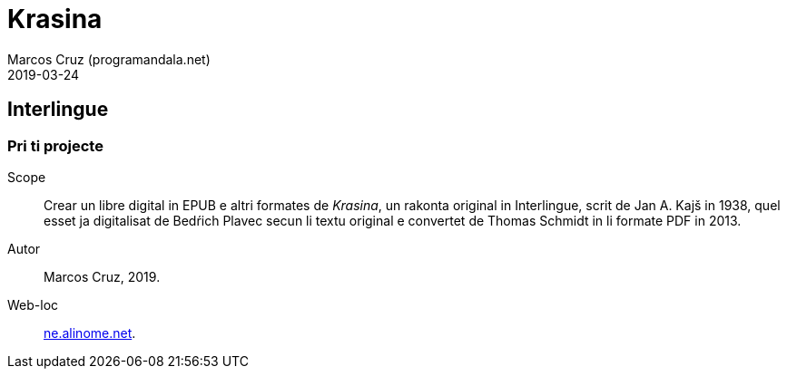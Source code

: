 = Krasina
:author: Marcos Cruz (programandala.net)
:revdate: 2019-03-24
// :toc:
// :toc-title: Contenete/Content

// This file is part of project
// _Krasina_
//
// by Marcos Cruz (programandala.net)
// http://ne.alinome.net
//
// This file is in Asciidoctor format
// (http//asciidoctor.org)
//
// Last modified 201903241445

== Interlingue

=== Pri ti projecte

Scope:: Crear un libre digital in EPUB e altri formates de _Krasina_,
un rakonta original in Interlingue, scrit de Jan A. Kajš in 1938, quel
esset ja digitalisat de Bedŕich Plavec secun li textu original e
convertet de Thomas Schmidt in li formate PDF in 2013.

Autor:: Marcos Cruz, 2019.

Web-loc:: http://ne.alinome.net[ne.alinome.net].
